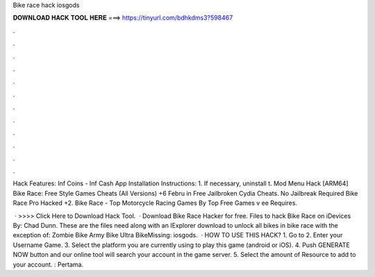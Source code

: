 Bike race hack iosgods



𝐃𝐎𝐖𝐍𝐋𝐎𝐀𝐃 𝐇𝐀𝐂𝐊 𝐓𝐎𝐎𝐋 𝐇𝐄𝐑𝐄 ===> https://tinyurl.com/bdhkdms3?598467



.



.



.



.



.



.



.



.



.



.



.



.

Hack Features: Inf Coins - Inf Cash App Installation Instructions: 1. If necessary, uninstall t. Mod Menu Hack [ARM64] Bike Race: Free Style Games Cheats (All Versions) +6 Febru in Free Jailbroken Cydia Cheats. No Jailbreak Required Bike Race Pro Hacked +2. Bike Race - Top Motorcycle Racing Games By Top Free Games v ee Requires.

 · >>>> Click Here to Download Hack Tool.  · Download Bike Race Hacker for free. Files to hack Bike Race on iDevices By: Chad Dunn. These are the files need along with an IExplorer download to unlock all bikes in bike race with the exception of: Zombie Bike Army Bike Ultra BikeMissing: iosgods.  · HOW TO USE THIS HACK? 1. Go to  2. Enter your Username Game. 3. Select the platform you are currently using to play this game (android or iOS). 4. Push GENERATE NOW button and our online tool will search your account in the game server. 5. Select the amount of Resource to add to your account. : Pertama.
